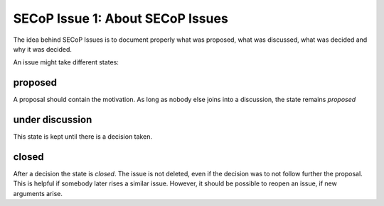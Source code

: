 SECoP Issue 1: About SECoP Issues
=================================

The idea behind SECoP Issues is to document properly what was proposed,
what was discussed, what was decided and why it was decided.

An issue might take different states:

proposed
--------

A proposal should contain the motivation. As long as nobody else
joins into a discussion, the state remains *proposed*

under discussion
----------------

This state is kept until there is a decision taken.

closed
------

After a decision the state is *closed*. The issue is not deleted,
even if the decision was to not follow further the proposal.
This is helpful if somebody later rises a similar issue.
However, it should be possible to reopen an issue, if new
arguments arise.

